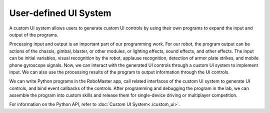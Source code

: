 ﻿========================
User-defined UI System
========================

A custom UI system allows users to generate custom UI controls by using their own programs to expand the input and output of the programs.

Processing input and output is an important part of our programming work. For our robot, the program output can be actions of the chassis, gimbal, blaster, or other modules, or lighting effects, sound effects, and other effects. The input can be initial variables, visual recognition by the robot, applause recognition, detection of armor plate strikes, and mobile phone gyroscope signals. Now, we can interact with the generated UI controls through a custom UI system to implement input. We can also use the processing results of the program to output information through the UI controls.

We can write Python programs in the RoboMaster app, call related interfaces of the custom UI system to generate UI controls, and bind event callbacks of the controls. After programming and debugging the program in the lab, we can assemble the program into custom skills and release them for single-device driving or multiplayer competition.

For information on the Python API, refer to :doc:`Custom UI System<./custom_ui>`.